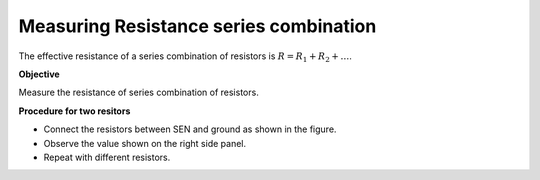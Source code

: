 Measuring Resistance series combination
========================================
The effective resistance of a series combination of resistors is :math:`R = R_1 + R_2 + \dots`. 

**Objective**

Measure the resistance of series combination of resistors.

.. image:: schematics/res-series.svg
   :width: 300px	   

**Procedure for two resitors**

-  Connect the resistors between SEN and ground as shown in the figure.
-  Observe the value shown on the right side panel.
-  Repeat with different resistors.
